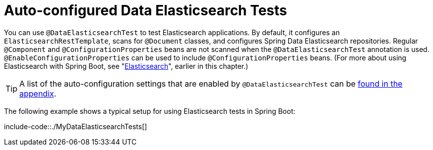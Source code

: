 [[features.testing.spring-boot-applications.autoconfigured-spring-data-elasticsearch]]
= Auto-configured Data Elasticsearch Tests
:page-section-summary-toc: 1

You can use `@DataElasticsearchTest` to test Elasticsearch applications.
By default, it configures an `ElasticsearchRestTemplate`, scans for `@Document` classes, and configures Spring Data Elasticsearch repositories.
Regular `@Component` and `@ConfigurationProperties` beans are not scanned when the `@DataElasticsearchTest` annotation is used.
`@EnableConfigurationProperties` can be used to include `@ConfigurationProperties` beans.
(For more about using Elasticsearch with Spring Boot, see "xref:data/nosql/elasticsearch.adoc[Elasticsearch]", earlier in this chapter.)

TIP: A list of the auto-configuration settings that are enabled by `@DataElasticsearchTest` can be xref:appendix/test-auto-configuration.adoc[found in the appendix].

The following example shows a typical setup for using Elasticsearch tests in Spring Boot:

include-code::./MyDataElasticsearchTests[]



